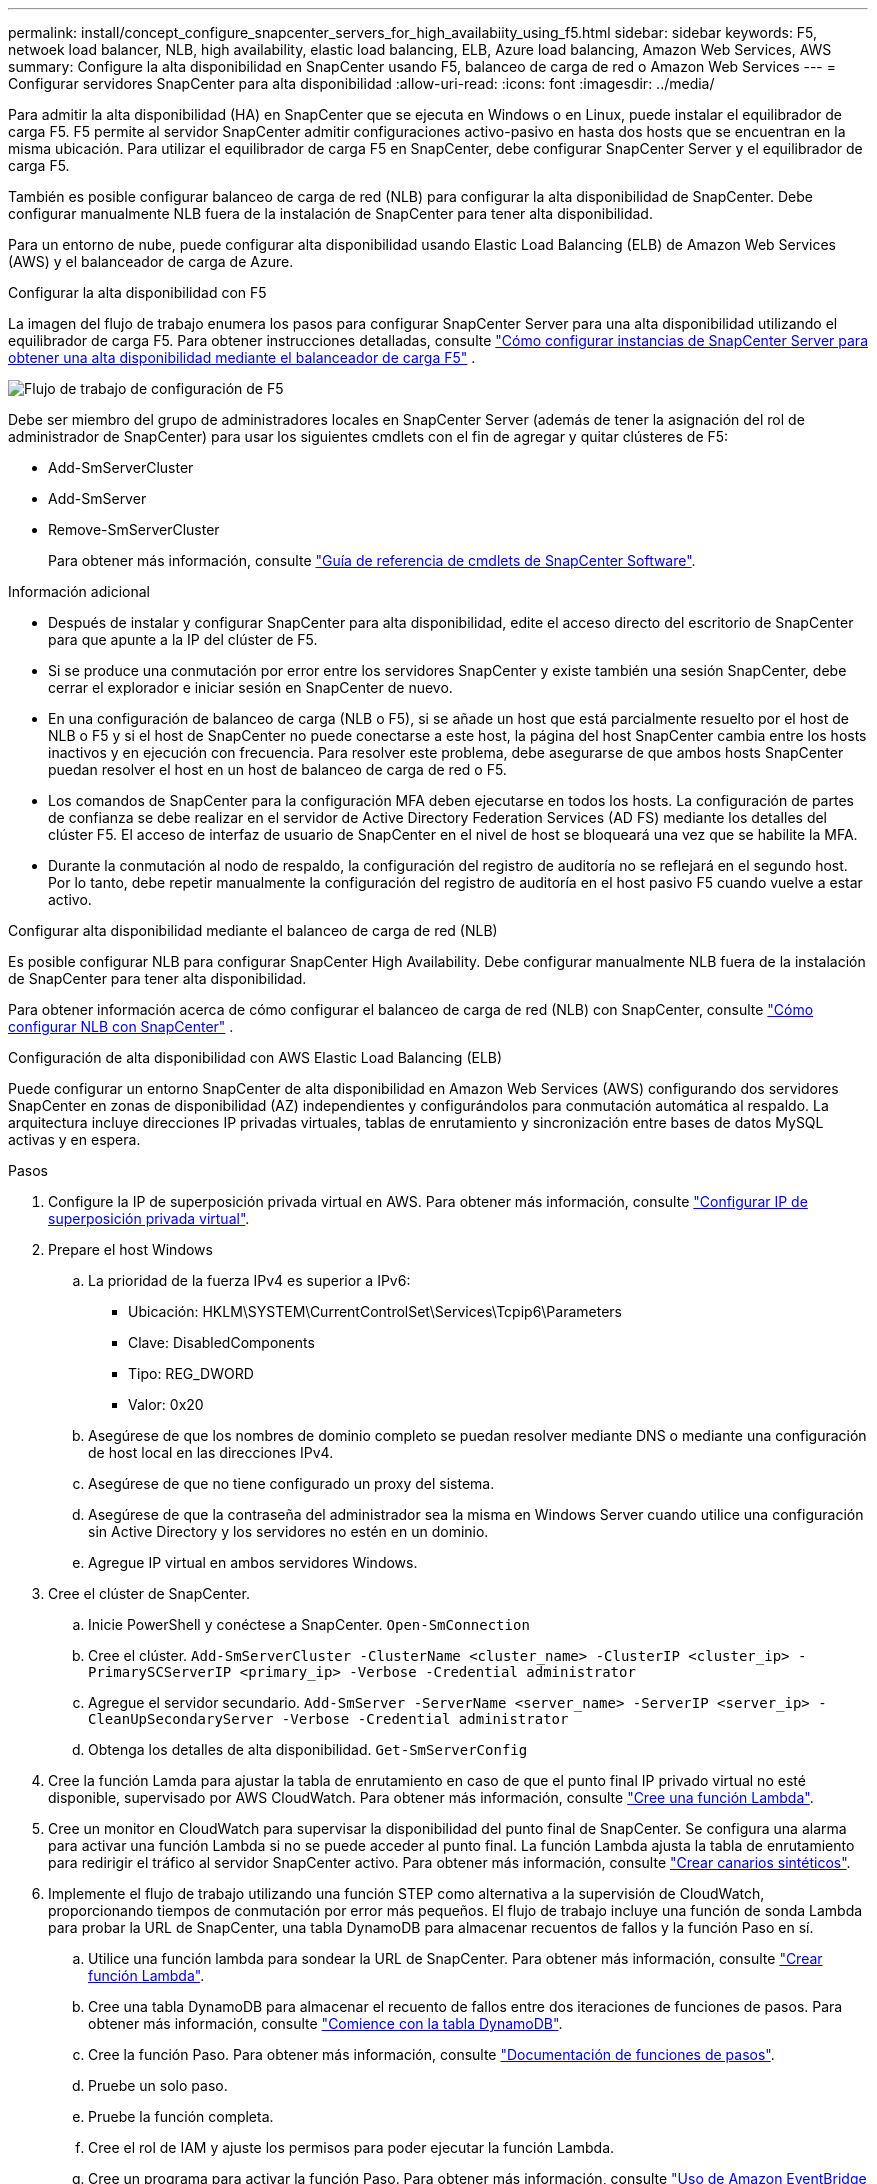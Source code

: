 ---
permalink: install/concept_configure_snapcenter_servers_for_high_availabiity_using_f5.html 
sidebar: sidebar 
keywords: F5, netwoek load balancer, NLB, high availability, elastic load balancing, ELB, Azure load balancing, Amazon Web Services, AWS 
summary: Configure la alta disponibilidad en SnapCenter usando F5, balanceo de carga de red o Amazon Web Services 
---
= Configurar servidores SnapCenter para alta disponibilidad
:allow-uri-read: 
:icons: font
:imagesdir: ../media/


[role="lead"]
Para admitir la alta disponibilidad (HA) en SnapCenter que se ejecuta en Windows o en Linux, puede instalar el equilibrador de carga F5. F5 permite al servidor SnapCenter admitir configuraciones activo-pasivo en hasta dos hosts que se encuentran en la misma ubicación. Para utilizar el equilibrador de carga F5 en SnapCenter, debe configurar SnapCenter Server y el equilibrador de carga F5.

También es posible configurar balanceo de carga de red (NLB) para configurar la alta disponibilidad de SnapCenter. Debe configurar manualmente NLB fuera de la instalación de SnapCenter para tener alta disponibilidad.

Para un entorno de nube, puede configurar alta disponibilidad usando Elastic Load Balancing (ELB) de Amazon Web Services (AWS) y el balanceador de carga de Azure.

[role="tabbed-block"]
====
.Configurar la alta disponibilidad con F5
--
La imagen del flujo de trabajo enumera los pasos para configurar SnapCenter Server para una alta disponibilidad utilizando el equilibrador de carga F5. Para obtener instrucciones detalladas, consulte https://kb.netapp.com/Advice_and_Troubleshooting/Data_Protection_and_Security/SnapCenter/How_to_configure_SnapCenter_Servers_for_high_availability_using_F5_Load_Balancer["Cómo configurar instancias de SnapCenter Server para obtener una alta disponibilidad mediante el balanceador de carga F5"^] .

image::../media/sc-F5-configure-workflow.gif[Flujo de trabajo de configuración de F5]

Debe ser miembro del grupo de administradores locales en SnapCenter Server (además de tener la asignación del rol de administrador de SnapCenter) para usar los siguientes cmdlets con el fin de agregar y quitar clústeres de F5:

* Add-SmServerCluster
* Add-SmServer
* Remove-SmServerCluster
+
Para obtener más información, consulte https://docs.netapp.com/us-en/snapcenter-cmdlets/index.html["Guía de referencia de cmdlets de SnapCenter Software"^].



Información adicional

* Después de instalar y configurar SnapCenter para alta disponibilidad, edite el acceso directo del escritorio de SnapCenter para que apunte a la IP del clúster de F5.
* Si se produce una conmutación por error entre los servidores SnapCenter y existe también una sesión SnapCenter, debe cerrar el explorador e iniciar sesión en SnapCenter de nuevo.
* En una configuración de balanceo de carga (NLB o F5), si se añade un host que está parcialmente resuelto por el host de NLB o F5 y si el host de SnapCenter no puede conectarse a este host, la página del host SnapCenter cambia entre los hosts inactivos y en ejecución con frecuencia. Para resolver este problema, debe asegurarse de que ambos hosts SnapCenter puedan resolver el host en un host de balanceo de carga de red o F5.
* Los comandos de SnapCenter para la configuración MFA deben ejecutarse en todos los hosts. La configuración de partes de confianza se debe realizar en el servidor de Active Directory Federation Services (AD FS) mediante los detalles del clúster F5. El acceso de interfaz de usuario de SnapCenter en el nivel de host se bloqueará una vez que se habilite la MFA.
* Durante la conmutación al nodo de respaldo, la configuración del registro de auditoría no se reflejará en el segundo host. Por lo tanto, debe repetir manualmente la configuración del registro de auditoría en el host pasivo F5 cuando vuelve a estar activo.


--
.Configurar alta disponibilidad mediante el balanceo de carga de red (NLB)
--
Es posible configurar NLB para configurar SnapCenter High Availability. Debe configurar manualmente NLB fuera de la instalación de SnapCenter para tener alta disponibilidad.

Para obtener información acerca de cómo configurar el balanceo de carga de red (NLB) con SnapCenter, consulte https://kb.netapp.com/Advice_and_Troubleshooting/Data_Protection_and_Security/SnapCenter/How_to_configure_NLB_and_ARR_with_SnapCenter["Cómo configurar NLB con SnapCenter"^] .

--
.Configuración de alta disponibilidad con AWS Elastic Load Balancing (ELB)
--
Puede configurar un entorno SnapCenter de alta disponibilidad en Amazon Web Services (AWS) configurando dos servidores SnapCenter en zonas de disponibilidad (AZ) independientes y configurándolos para conmutación automática al respaldo. La arquitectura incluye direcciones IP privadas virtuales, tablas de enrutamiento y sincronización entre bases de datos MySQL activas y en espera.

.Pasos
. Configure la IP de superposición privada virtual en AWS. Para obtener más información, consulte https://docs.aws.amazon.com/vpc/latest/userguide/replace-local-route-target.html["Configurar IP de superposición privada virtual"^].
. Prepare el host Windows
+
.. La prioridad de la fuerza IPv4 es superior a IPv6:
+
*** Ubicación: HKLM\SYSTEM\CurrentControlSet\Services\Tcpip6\Parameters
*** Clave: DisabledComponents
*** Tipo: REG_DWORD
*** Valor: 0x20


.. Asegúrese de que los nombres de dominio completo se puedan resolver mediante DNS o mediante una configuración de host local en las direcciones IPv4.
.. Asegúrese de que no tiene configurado un proxy del sistema.
.. Asegúrese de que la contraseña del administrador sea la misma en Windows Server cuando utilice una configuración sin Active Directory y los servidores no estén en un dominio.
.. Agregue IP virtual en ambos servidores Windows.


. Cree el clúster de SnapCenter.
+
.. Inicie PowerShell y conéctese a SnapCenter.
`Open-SmConnection`
.. Cree el clúster.
`Add-SmServerCluster -ClusterName <cluster_name> -ClusterIP <cluster_ip> -PrimarySCServerIP <primary_ip> -Verbose -Credential administrator`
.. Agregue el servidor secundario.
`Add-SmServer -ServerName <server_name> -ServerIP <server_ip> -CleanUpSecondaryServer -Verbose -Credential administrator`
.. Obtenga los detalles de alta disponibilidad.
`Get-SmServerConfig`


. Cree la función Lamda para ajustar la tabla de enrutamiento en caso de que el punto final IP privado virtual no esté disponible, supervisado por AWS CloudWatch. Para obtener más información, consulte https://docs.aws.amazon.com/lambda/latest/dg/getting-started.html#getting-started-create-function["Cree una función Lambda"^].
. Cree un monitor en CloudWatch para supervisar la disponibilidad del punto final de SnapCenter. Se configura una alarma para activar una función Lambda si no se puede acceder al punto final. La función Lambda ajusta la tabla de enrutamiento para redirigir el tráfico al servidor SnapCenter activo. Para obtener más información, consulte https://docs.aws.amazon.com/AmazonCloudWatch/latest/monitoring/CloudWatch_Synthetics_Canaries_Create.html["Crear canarios sintéticos"^].
. Implemente el flujo de trabajo utilizando una función STEP como alternativa a la supervisión de CloudWatch, proporcionando tiempos de conmutación por error más pequeños. El flujo de trabajo incluye una función de sonda Lambda para probar la URL de SnapCenter, una tabla DynamoDB para almacenar recuentos de fallos y la función Paso en sí.
+
.. Utilice una función lambda para sondear la URL de SnapCenter. Para obtener más información, consulte https://docs.aws.amazon.com/lambda/latest/dg/getting-started.html["Crear función Lambda"^].
.. Cree una tabla DynamoDB para almacenar el recuento de fallos entre dos iteraciones de funciones de pasos. Para obtener más información, consulte https://docs.aws.amazon.com/amazondynamodb/latest/developerguide/GettingStartedDynamoDB.html["Comience con la tabla DynamoDB"^].
.. Cree la función Paso. Para obtener más información, consulte https://docs.aws.amazon.com/step-functions/["Documentación de funciones de pasos"^].
.. Pruebe un solo paso.
.. Pruebe la función completa.
.. Cree el rol de IAM y ajuste los permisos para poder ejecutar la función Lambda.
.. Cree un programa para activar la función Paso. Para obtener más información, consulte https://docs.aws.amazon.com/step-functions/latest/dg/using-eventbridge-scheduler.html["Uso de Amazon EventBridge Scheduler para iniciar funciones de pasos"^].




--
.Configure la alta disponibilidad con el balanceador de carga de Azure
--
Puede configurar un entorno de SnapCenter de alta disponibilidad con el balanceador de carga de Azure.

.Pasos
. Cree máquinas virtuales en un conjunto de escalas mediante el portal de Azure. El conjunto de escalas de máquinas virtuales de Azure le permite crear y administrar un grupo de máquinas virtuales equilibradas de carga. El número de instancias de máquina virtual puede aumentar o disminuir automáticamente en respuesta a la demanda o a un programa definido. Para obtener más información, consulte https://learn.microsoft.com/en-us/azure/virtual-machine-scale-sets/flexible-virtual-machine-scale-sets-portal["Cree máquinas virtuales en un conjunto de escalas mediante el portal de Azure"^].
. Después de configurar las máquinas virtuales, inicie sesión en cada máquina virtual en VM Set e instale SnapCenter Server en ambos nodos.
. Cree el clúster en el host 1.
`Add-SmServerCluster -ClusterName <cluster_name> -ClusterIP <specify the load balancer front end virtual ip> -PrimarySCServerIP <ip address> -Verbose -Credential <credentials>`
. Agregue el servidor secundario.
`Add-SmServer -ServerName <name of node2> -ServerIP <ip address of node2> -Verbose -Credential <credentials>`
. Obtenga los detalles de alta disponibilidad.
`Get-SmServerConfig`
. Si es necesario, vuelva a generar el host secundario.
`Set-SmRepositoryConfig -RebuildSlave -Verbose`
. Conmutación al nodo de respaldo en el segundo host.
`Set-SmRepositoryConfig ActiveMaster <name of node2> -Verbose`


--
== Cambiar de NLB a F5 para alta disponibilidad

Es posible cambiar la configuración de alta disponibilidad de SnapCenter de balanceo de carga de red (NLB) para usar el balanceador de carga F5.

* Pasos*

. Configurar servidores SnapCenter para obtener alta disponibilidad mediante F5. https://kb.netapp.com/Advice_and_Troubleshooting/Data_Protection_and_Security/SnapCenter/How_to_configure_SnapCenter_Servers_for_high_availability_using_F5_Load_Balancer["Leer más"^].
. En el host de SnapCenter Server, inicie PowerShell.
. Inicie una sesión con el cmdlet Open-SmConnection y, a continuación, introduzca sus credenciales.
. Actualice el servidor SnapCenter para que apunte a la dirección IP del clúster F5 mediante el cmdlet Update-SmServerCluster.
+
La información relativa a los parámetros que se pueden utilizar con el cmdlet y sus descripciones se puede obtener ejecutando _Get-Help nombre_comando_. Alternativamente, también puede consultar la https://docs.netapp.com/us-en/snapcenter-cmdlets/index.html["Guía de referencia de cmdlets de SnapCenter Software"^].



====